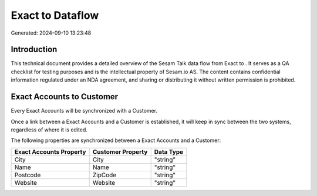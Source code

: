 ==================
Exact to  Dataflow
==================

Generated: 2024-09-10 13:23:48

Introduction
------------

This technical document provides a detailed overview of the Sesam Talk data flow from Exact to . It serves as a QA checklist for testing purposes and is the intellectual property of Sesam.io AS. The content contains confidential information regulated under an NDA agreement, and sharing or distributing it without written permission is prohibited.

Exact Accounts to  Customer
---------------------------
Every Exact Accounts will be synchronized with a  Customer.

Once a link between a Exact Accounts and a  Customer is established, it will keep in sync between the two systems, regardless of where it is edited.

The following properties are synchronized between a Exact Accounts and a  Customer:

.. list-table::
   :header-rows: 1

   * - Exact Accounts Property
     -  Customer Property
     -  Data Type
   * - City
     - City
     - "string"
   * - Name
     - Name
     - "string"
   * - Postcode
     - ZipCode
     - "string"
   * - Website
     - Website
     - "string"

